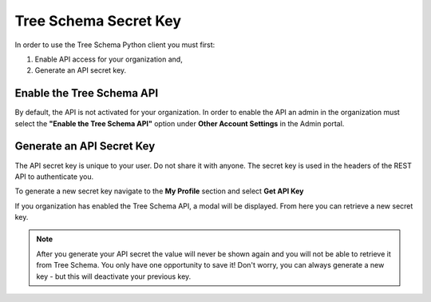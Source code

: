 Tree Schema Secret Key
======================

In order to use the Tree Schema Python client you must first: 

1. Enable API access for your organization and, 
2. Generate an API secret key.


Enable the Tree Schema API
--------------------------

By default, the API is not activated for your organization. In order to enable the API an admin in the organization must select the **"Enable the Tree Schema API"** option under **Other Account Settings** in the Admin portal.

.. image:: ../imgs/enable_ts_api.png
    :width: 700


Generate an API Secret Key
--------------------------

The API secret key is unique to your user. Do not share it with anyone. The secret key is used in the headers of the REST API to authenticate you.

To generate a new secret key navigate to the **My Profile** section and select **Get API Key**

.. image:: ../imgs/get_secret_modal.png
    :width: 700

If you organization has enabled the Tree Schema API, a modal will be displayed. From here you can retrieve a new secret key.

.. image:: ../imgs/generate_secret_key.png
    :width: 700

.. note:: After you generate your API secret the value will never be shown again and you will not be able to retrieve it from Tree Schema. You only have one opportunity to save it! Don't worry, you can always generate a new key - but this will deactivate your previous key.


